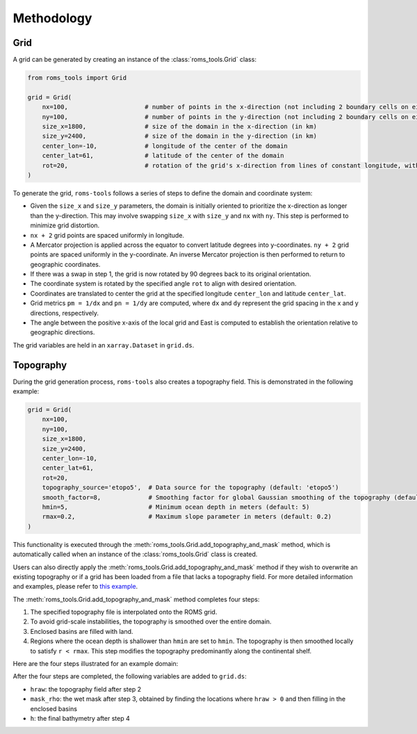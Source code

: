 Methodology
===========

Grid
#####

A grid can be generated by creating an instance of the :class:`roms_tools.Grid` class:

.. code-block:: python

	from roms_tools import Grid

	grid = Grid(
	    nx=100,                     # number of points in the x-direction (not including 2 boundary cells on either end)
	    ny=100,                     # number of points in the y-direction (not including 2 boundary cells on either end)
	    size_x=1800,                # size of the domain in the x-direction (in km)
	    size_y=2400,                # size of the domain in the y-direction (in km)
	    center_lon=-10,             # longitude of the center of the domain
	    center_lat=61,              # latitude of the center of the domain
	    rot=20,                     # rotation of the grid's x-direction from lines of constant longitude, with positive values being a counter-clockwise rotation
	)

To generate the grid, ``roms-tools`` follows a series of steps to define the domain and coordinate system:

- Given the ``size_x`` and ``size_y`` parameters, the domain is initially oriented to prioritize the x-direction as longer than the y-direction. This may involve swapping ``size_x`` with ``size_y`` and ``nx`` with ``ny``. This step is performed to minimize grid distortion.
- ``nx + 2`` grid points are spaced uniformly in longitude.
- A Mercator projection is applied across the equator to convert latitude degrees into y-coordinates. ``ny + 2`` grid points are spaced uniformly in the y-coordinate. An inverse Mercator projection is then performed to return to geographic coordinates.
- If there was a swap in step 1, the grid is now rotated by 90 degrees back to its original orientation.
- The coordinate system is rotated by the specified angle ``rot`` to align with desired orientation.
- Coordinates are translated to center the grid at the specified longitude ``center_lon`` and latitude ``center_lat``.
- Grid metrics ``pm = 1/dx`` and ``pn = 1/dy`` are computed, where ``dx`` and ``dy`` represent the grid spacing in the x and y directions, respectively.
- The angle between the positive x-axis of the local grid and East is computed to establish the orientation relative to geographic directions.

The grid variables are held in an ``xarray.Dataset`` in ``grid.ds``.

Topography
##########

During the grid generation process, ``roms-tools`` also creates a topography field. This is demonstrated in the following example:

.. code-block:: python

    grid = Grid(
        nx=100,
        ny=100,
        size_x=1800,
        size_y=2400,
        center_lon=-10,
        center_lat=61,
        rot=20,
        topography_source='etopo5',  # Data source for the topography (default: 'etopo5')
        smooth_factor=8,             # Smoothing factor for global Gaussian smoothing of the topography (default: 8)
        hmin=5,                      # Minimum ocean depth in meters (default: 5)
        rmax=0.2,                    # Maximum slope parameter in meters (default: 0.2)
    )

This functionality is executed through the :meth:`roms_tools.Grid.add_topography_and_mask` method, which is automatically called when an instance of the :class:`roms_tools.Grid` class is created. 

Users can also directly apply the :meth:`roms_tools.Grid.add_topography_and_mask` method if they wish to overwrite an existing topography or if a grid has been loaded from a file that lacks a topography field. For more detailed information and examples, please refer to `this example <grid.ipynb>`_.

The :meth:`roms_tools.Grid.add_topography_and_mask` method completes four steps:

1. The specified topography file is interpolated onto the ROMS grid.
2. To avoid grid-scale instabilities, the topography is smoothed over the entire domain.
3. Enclosed basins are filled with land.
4. Regions where the ocean depth is shallower than ``hmin`` are set to ``hmin``. The topography is then smoothed locally to satisfy ``r < rmax``. This step modifies the topography predominantly along the continental shelf.

Here are the four steps illustrated for an example domain:

.. image:: images/Step1.png
   :width: 390
.. image:: images/Step2.png
   :width: 390
.. image:: images/Step3.png
   :width: 390
.. image:: images/Step4.png
   :width: 390

After the four steps are completed, the following variables are added to ``grid.ds``:

- ``hraw``: the topography field after step 2
- ``mask_rho``: the wet mask after step 3, obtained by finding the locations where ``hraw > 0`` and then filling in the enclosed basins
- ``h``: the final bathymetry after step 4
